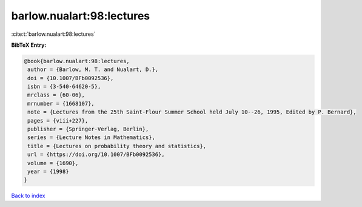 barlow.nualart:98:lectures
==========================

:cite:t:`barlow.nualart:98:lectures`

**BibTeX Entry:**

.. code-block:: bibtex

   @book{barlow.nualart:98:lectures,
    author = {Barlow, M. T. and Nualart, D.},
    doi = {10.1007/BFb0092536},
    isbn = {3-540-64620-5},
    mrclass = {60-06},
    mrnumber = {1668107},
    note = {Lectures from the 25th Saint-Flour Summer School held July 10--26, 1995, Edited by P. Bernard},
    pages = {viii+227},
    publisher = {Springer-Verlag, Berlin},
    series = {Lecture Notes in Mathematics},
    title = {Lectures on probability theory and statistics},
    url = {https://doi.org/10.1007/BFb0092536},
    volume = {1690},
    year = {1998}
   }

`Back to index <../By-Cite-Keys.rst>`_
